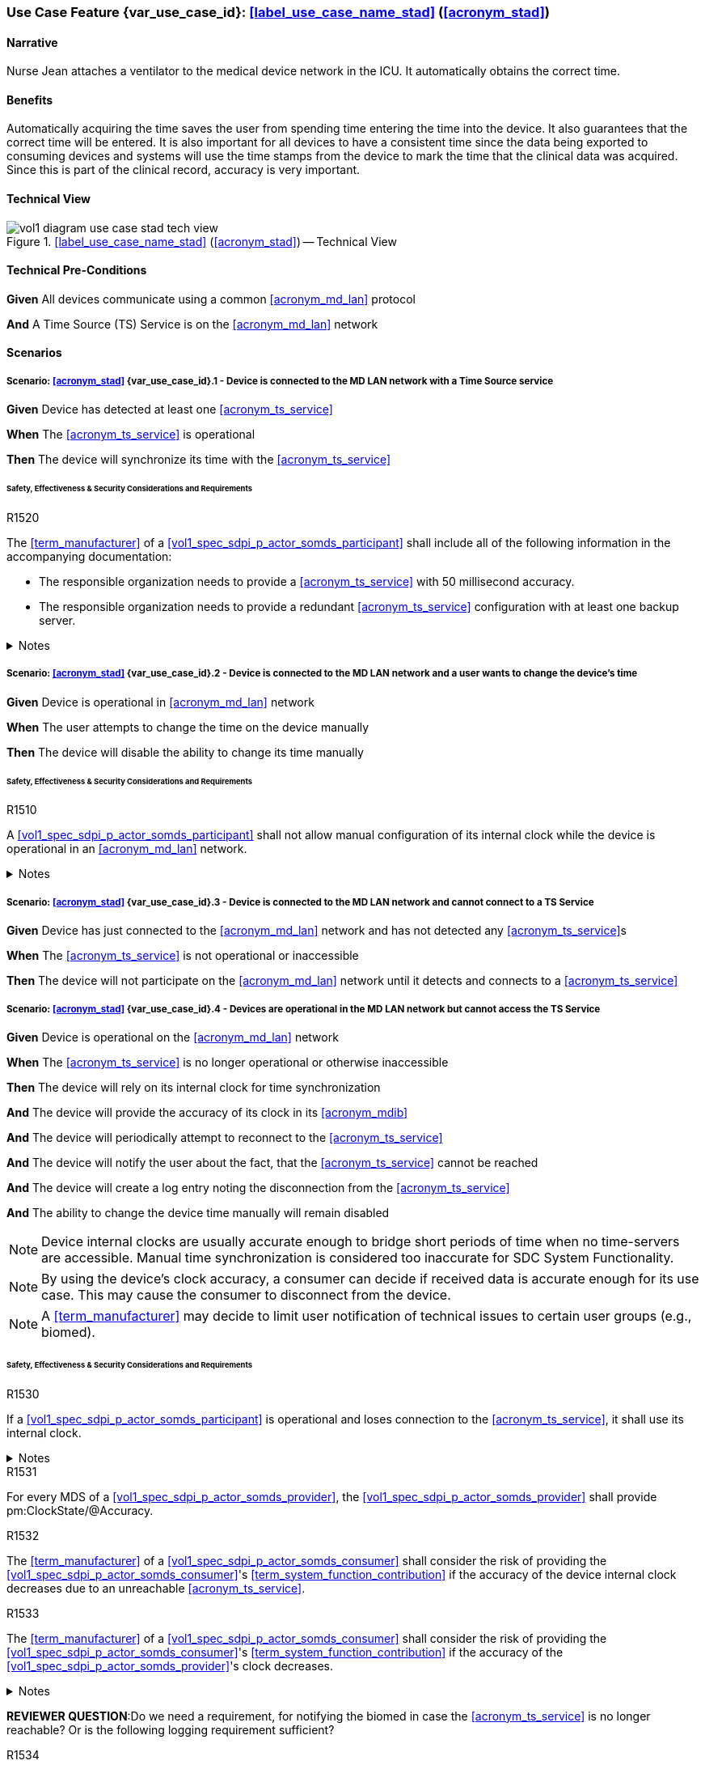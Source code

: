 [#vol1_clause_appendix_c_use_case_stad,sdpi_offset=2]
=== Use Case Feature {var_use_case_id}: <<label_use_case_name_stad>> (<<acronym_stad>>)

// NOTE:  See use case labels in document-declarations.adoc

==== Narrative
Nurse Jean attaches a ventilator to the medical device network in the ICU.  It automatically obtains the correct time.

==== Benefits
Automatically acquiring the time saves the user from spending time entering the time into the device.  It also guarantees that the correct time will be entered.
It is also important for all devices to have a consistent time since the data being exported to consuming devices and systems will use the time stamps from the device to mark the time that the clinical data was acquired.  Since this is part of the clinical record, accuracy is very important.

==== Technical View

.<<label_use_case_name_stad>> (<<acronym_stad>>) -- Technical View

image::../images/vol1-diagram-use-case-stad-tech-view.svg[align=center]

[#vol1_clause_appendix_c_use_case_stad_technical_precondition]
==== Technical Pre-Conditions

*Given* All devices communicate using a common <<acronym_md_lan>> protocol

*And* A Time Source (TS) Service is on the <<acronym_md_lan>> network

[#vol1_clause_appendix_c_use_case_stad_scenarios]
==== Scenarios

===== Scenario: <<acronym_stad>> {var_use_case_id}.1 - Device is connected to the MD LAN network with a Time Source service

*Given* Device has detected at least one <<acronym_ts_service>>

*When* The <<acronym_ts_service>> is operational

*Then* The device will synchronize its time with the <<acronym_ts_service>>

====== Safety, Effectiveness & Security Considerations and Requirements

.R1520
[sdpi_requirement#r1520,sdpi_req_level=shall]
****
The <<term_manufacturer>> of a <<vol1_spec_sdpi_p_actor_somds_participant>> shall include all of the following information in the accompanying documentation:

 * The responsible organization needs to provide a <<acronym_ts_service>> with 50 millisecond accuracy.
 * The responsible organization needs to provide a redundant <<acronym_ts_service>> configuration with at least one backup server.

.Notes
[%collapsible]
====
NOTE: The 50ms target accuracy is suitable for highly demanding use cases like real time waveform comparison.
====
****



===== Scenario: <<acronym_stad>> {var_use_case_id}.2 - Device is connected to the MD LAN network and a user wants to change the device's time

*Given* Device is operational in <<acronym_md_lan>> network

*When*  The user attempts to change the time on the device manually

*Then* The device will disable the ability to change its time manually

====== Safety, Effectiveness & Security Considerations and Requirements

.R1510
[sdpi_requirement#r1510,sdpi_req_level=shall]
****
A <<vol1_spec_sdpi_p_actor_somds_participant>> shall not allow manual configuration of its internal clock while the device is operational in an <<acronym_md_lan>> network.

.Notes
[%collapsible]
====
NOTE: Since manual time adjustments of the device's internal clock would lead to plausible but still inaccurate timestamps, this requirement also prohibits manual adjustments when the <<acronym_ts_service>> is not available.
====
****

===== Scenario: <<acronym_stad>> {var_use_case_id}.3 - Device is connected to the MD LAN network and cannot connect to a TS Service

*Given* Device has just connected to the <<acronym_md_lan>> network and has not detected any <<acronym_ts_service>>s

*When* The <<acronym_ts_service>> is not operational or inaccessible

*Then* The device will not participate on the <<acronym_md_lan>> network until it detects and connects to a <<acronym_ts_service>>

===== Scenario: <<acronym_stad>> {var_use_case_id}.4 - Devices are operational in the MD LAN network but cannot access the TS Service

*Given* Device is operational on the <<acronym_md_lan>> network

*When* The <<acronym_ts_service>> is no longer operational or otherwise inaccessible

*Then* The device will rely on its internal clock for time synchronization

*And* The device will provide the accuracy of its clock in its <<acronym_mdib>>

*And* The device will periodically attempt to reconnect to the <<acronym_ts_service>>

*And* The device will notify the user about the fact, that the <<acronym_ts_service>> cannot be reached

*And* The device will create a log entry noting the disconnection from the <<acronym_ts_service>>

*And* The ability to change the device time manually will remain disabled

NOTE: Device internal clocks are usually accurate enough to bridge short periods of time when no time-servers are accessible. Manual time synchronization is considered too inaccurate for SDC System Functionality.

NOTE: By using the device's clock accuracy, a consumer can decide if received data is accurate enough for its use case. This may cause the consumer to disconnect from the device.

NOTE: A <<term_manufacturer>> may decide to limit user notification of technical issues to certain user groups (e.g., biomed).

====== Safety, Effectiveness & Security Considerations and Requirements

.R1530
[sdpi_requirement#r1530,sdpi_req_level=shall]
****
If a <<vol1_spec_sdpi_p_actor_somds_participant>> is operational and loses connection to the <<acronym_ts_service>>, it shall use its internal clock.

.Notes
[%collapsible]
====
NOTE: It is likely that a <<vol1_spec_sdpi_p_actor_somds_participant>> needs multiple attempts to connect to a TS service a few times during the day. The system needs to be stable against these kind of short term interruptions.
====
****

.R1531
[sdpi_requirement#r1531,sdpi_req_level=shall]
****
For every MDS of a <<vol1_spec_sdpi_p_actor_somds_provider>>, the <<vol1_spec_sdpi_p_actor_somds_provider>> shall provide pm:ClockState/@Accuracy.
****



.R1532
[sdpi_requirement#r1532,sdpi_req_level=shall]
****
The <<term_manufacturer>> of a <<vol1_spec_sdpi_p_actor_somds_consumer>> shall consider the risk of providing the <<vol1_spec_sdpi_p_actor_somds_consumer>>'s <<term_system_function_contribution>> if the accuracy of the device internal clock decreases due to an unreachable <<acronym_ts_service>>.

****

.R1533
[sdpi_requirement#r1533,sdpi_req_level=shall]
****
The <<term_manufacturer>> of a <<vol1_spec_sdpi_p_actor_somds_consumer>> shall consider the risk of providing the <<vol1_spec_sdpi_p_actor_somds_consumer>>'s <<term_system_function_contribution>> if the accuracy of the <<vol1_spec_sdpi_p_actor_somds_provider>>'s clock decreases.

.Notes
[%collapsible]
====

NOTE: This goes beyond considering the risk of erroneous timestamps required by the Base <<acronym_pkp>> Standard, since it forces the <<term_manufacturer>> of a <<vol1_spec_sdpi_p_actor_somds_consumer>> to define a minimum accuracy acceptable for a <<term_system_function_contribution>>.

====
****

*REVIEWER QUESTION*:Do we need a requirement, for notifying the biomed in case the <<acronym_ts_service>> is no longer reachable? Or is the following logging requirement sufficient?

.R1534
[sdpi_requirement#r1534,sdpi_req_level=shall]
****
If a <<vol1_spec_sdpi_p_actor_somds_participant>> cannot reach the <<acronym_ts_service>>, the <<vol1_spec_sdpi_p_actor_somds_participant>> shall create a log entry.

****
*REVIEWER QUESTION*:Do we need a requirement stating this explicitly, or is BPKP TR0916 sufficient, since a <<acronym_ts_service>> not being available can be considered as a change in the <<acronym_ts_service>>.

===== Scenario: <<acronym_stad>> {var_use_case_id}.5 - Devices are operational in the MD LAN network but cannot access the TS Service and clock drift is unacceptable

*Given* The <<vol1_spec_sdpi_p_actor_somds_consumer>> is operational on the <<acronym_md_lan>> network

*And* The <<acronym_ts_service>> is no longer operational or otherwise inaccessible

*When* The clock drift of the device internal clock exceeds an internal threshold

*Or* The timestamps of the received data are no longer accurate enough

*Then* The device will notify the user that time synchronization is no longer functional, which will limit the availability of SDC System Functionality

*And* The device will create a log entry noting inaccurate time synchronization

*And* The device will periodically attempt to reconnect to the <<acronym_md_lan>> and <<acronym_ts_service>>

*And* Based on a <<term_manufacturer>>'s risk management, the device may be disconnected entirely from the <<acronym_md_lan>> network.

NOTE: It is the <<vol1_spec_sdpi_p_actor_somds_consumer>>'s responsibility to decide if timestamps are accurate enough to execute its <<term_system_function_contribution>>.

====== Safety, Effectiveness & Security Considerations and Requirements

.R1500
[sdpi_requirement#r1500,sdpi_req_level=shall]
****
The <<term_manufacturer>> of a <<vol1_spec_sdpi_p_actor_somds_participant>> shall consider the risk of workflow interruption due to misaligned clocks.

.Notes
[%collapsible]
====

NOTE: Clocks of <<vol1_spec_sdpi_p_actor_somds_participant>>s run apart due to lack of synchronization with NTP servers, different clock drifts or cyberattacks.

NOTE: This requirement supplements RR1162 in <<ref_ieee_11073_10700_2022>>: _The MANUFACTURER of an SDC BASE CONSUMER SHALL consider the RISKs resulting from erroneous timestamps._

====
****


.R1542
[sdpi_requirement#r1542,sdpi_req_level=shall]
****
When a <<vol1_spec_sdpi_p_actor_somds_consumer>> disables one or more <<term_system_function_contribution>>s, the <<vol1_spec_sdpi_p_actor_somds_consumer>> shall notify the user.
****

.R1543
[sdpi_requirement#r1543,sdpi_req_level=shall]
****
If a <<vol1_spec_sdpi_p_actor_somds_consumer>> disables one or more <<term_system_function_contribution>>s, the <<vol1_spec_sdpi_p_actor_somds_consumer>> shall create a log entry, noting the disabled <<term_system_function_contribution>>s as well as the cause for disabling them.
****


